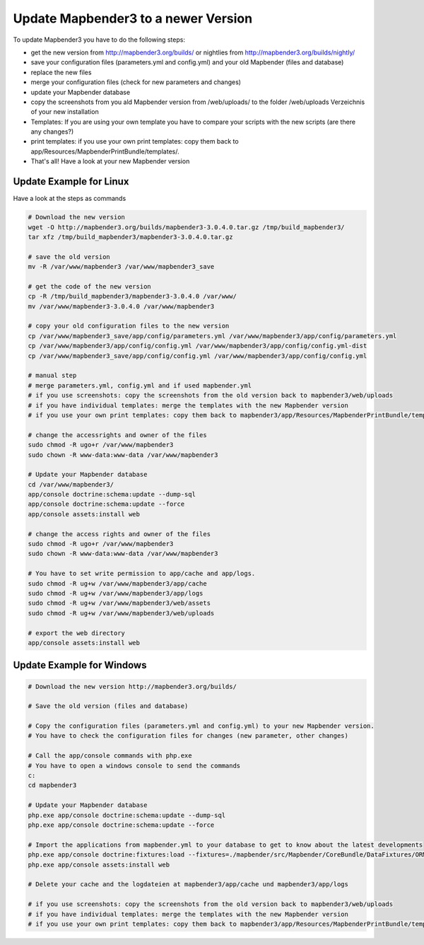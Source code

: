 .. _update:

Update Mapbender3 to a newer Version
====================================

To update Mapbender3 you have to do the following steps:

* get the new version from http://mapbender3.org/builds/ or nightlies from http://mapbender3.org/builds/nightly/
* save your configuration files (parameters.yml and config.yml) and your old Mapbender (files and database)
* replace the new files 
* merge your configuration files (check for new parameters and changes)
* update your Mapbender database
* copy the screenshots from you ald Mapbender version from /web/uploads/ to the folder /web/uploads Verzeichnis of your new installation
* Templates: If you are using your own template you have to compare your scripts with the new scripts (are there any changes?)
* print templates: if you use your own print templates: copy them back to app/Resources/MapbenderPrintBundle/templates/.
* That's all! Have a look at your new Mapbender version


Update Example for Linux
--------------------------
Have a look at the steps as commands

.. code-block:: bash

 # Download the new version
 wget -O http://mapbender3.org/builds/mapbender3-3.0.4.0.tar.gz /tmp/build_mapbender3/
 tar xfz /tmp/build_mapbender3/mapbender3-3.0.4.0.tar.gz
 
 # save the old version
 mv -R /var/www/mapbender3 /var/www/mapbender3_save
 
 # get the code of the new version
 cp -R /tmp/build_mapbender3/mapbender3-3.0.4.0 /var/www/
 mv /var/www/mapbender3-3.0.4.0 /var/www/mapbender3
 
 # copy your old configuration files to the new version
 cp /var/www/mapbender3_save/app/config/parameters.yml /var/www/mapbender3/app/config/parameters.yml
 cp /var/www/mapbender3/app/config/config.yml /var/www/mapbender3/app/config/config.yml-dist
 cp /var/www/mapbender3_save/app/config/config.yml /var/www/mapbender3/app/config/config.yml 
 
 # manual step
 # merge parameters.yml, config.yml and if used mapbender.yml 
 # if you use screenshots: copy the screenshots from the old version back to mapbender3/web/uploads
 # if you have individual templates: merge the templates with the new Mapbender version
 # if you use your own print templates: copy them back to mapbender3/app/Resources/MapbenderPrintBundle/templates/
 
 # change the accessrights and owner of the files
 sudo chmod -R ugo+r /var/www/mapbender3
 sudo chown -R www-data:www-data /var/www/mapbender3
 
 # Update your Mapbender database
 cd /var/www/mapbender3/
 app/console doctrine:schema:update --dump-sql
 app/console doctrine:schema:update --force
 app/console assets:install web
 
 # change the access rights and owner of the files
 sudo chmod -R ugo+r /var/www/mapbender3
 sudo chown -R www-data:www-data /var/www/mapbender3

 # You have to set write permission to app/cache and app/logs.
 sudo chmod -R ug+w /var/www/mapbender3/app/cache
 sudo chmod -R ug+w /var/www/mapbender3/app/logs
 sudo chmod -R ug+w /var/www/mapbender3/web/assets
 sudo chmod -R ug+w /var/www/mapbender3/web/uploads
 
 # export the web directory
 app/console assets:install web


Update Example for Windows
------------------------------------
 
.. code-block:: bash

 # Download the new version http://mapbender3.org/builds/
   
 # Save the old version (files and database)
   
 # Copy the configuration files (parameters.yml and config.yml) to your new Mapbender version. 
 # You have to check the configuration files for changes (new parameter, other changes)

 # Call the app/console commands with php.exe
 # You have to open a windows console to send the commands
 c:
 cd mapbender3
 
 # Update your Mapbender database
 php.exe app/console doctrine:schema:update --dump-sql
 php.exe app/console doctrine:schema:update --force
  
 # Import the applications from mapbender.yml to your database to get to know about the latest developments
 php.exe app/console doctrine:fixtures:load --fixtures=./mapbender/src/Mapbender/CoreBundle/DataFixtures/ORM/Application/ --append
 php.exe app/console assets:install web

 # Delete your cache and the logdateien at mapbender3/app/cache und mapbender3/app/logs

 # if you use screenshots: copy the screenshots from the old version back to mapbender3/web/uploads
 # if you have individual templates: merge the templates with the new Mapbender version
 # if you use your own print templates: copy them back to mapbender3/app/Resources/MapbenderPrintBundle/templates/
 

